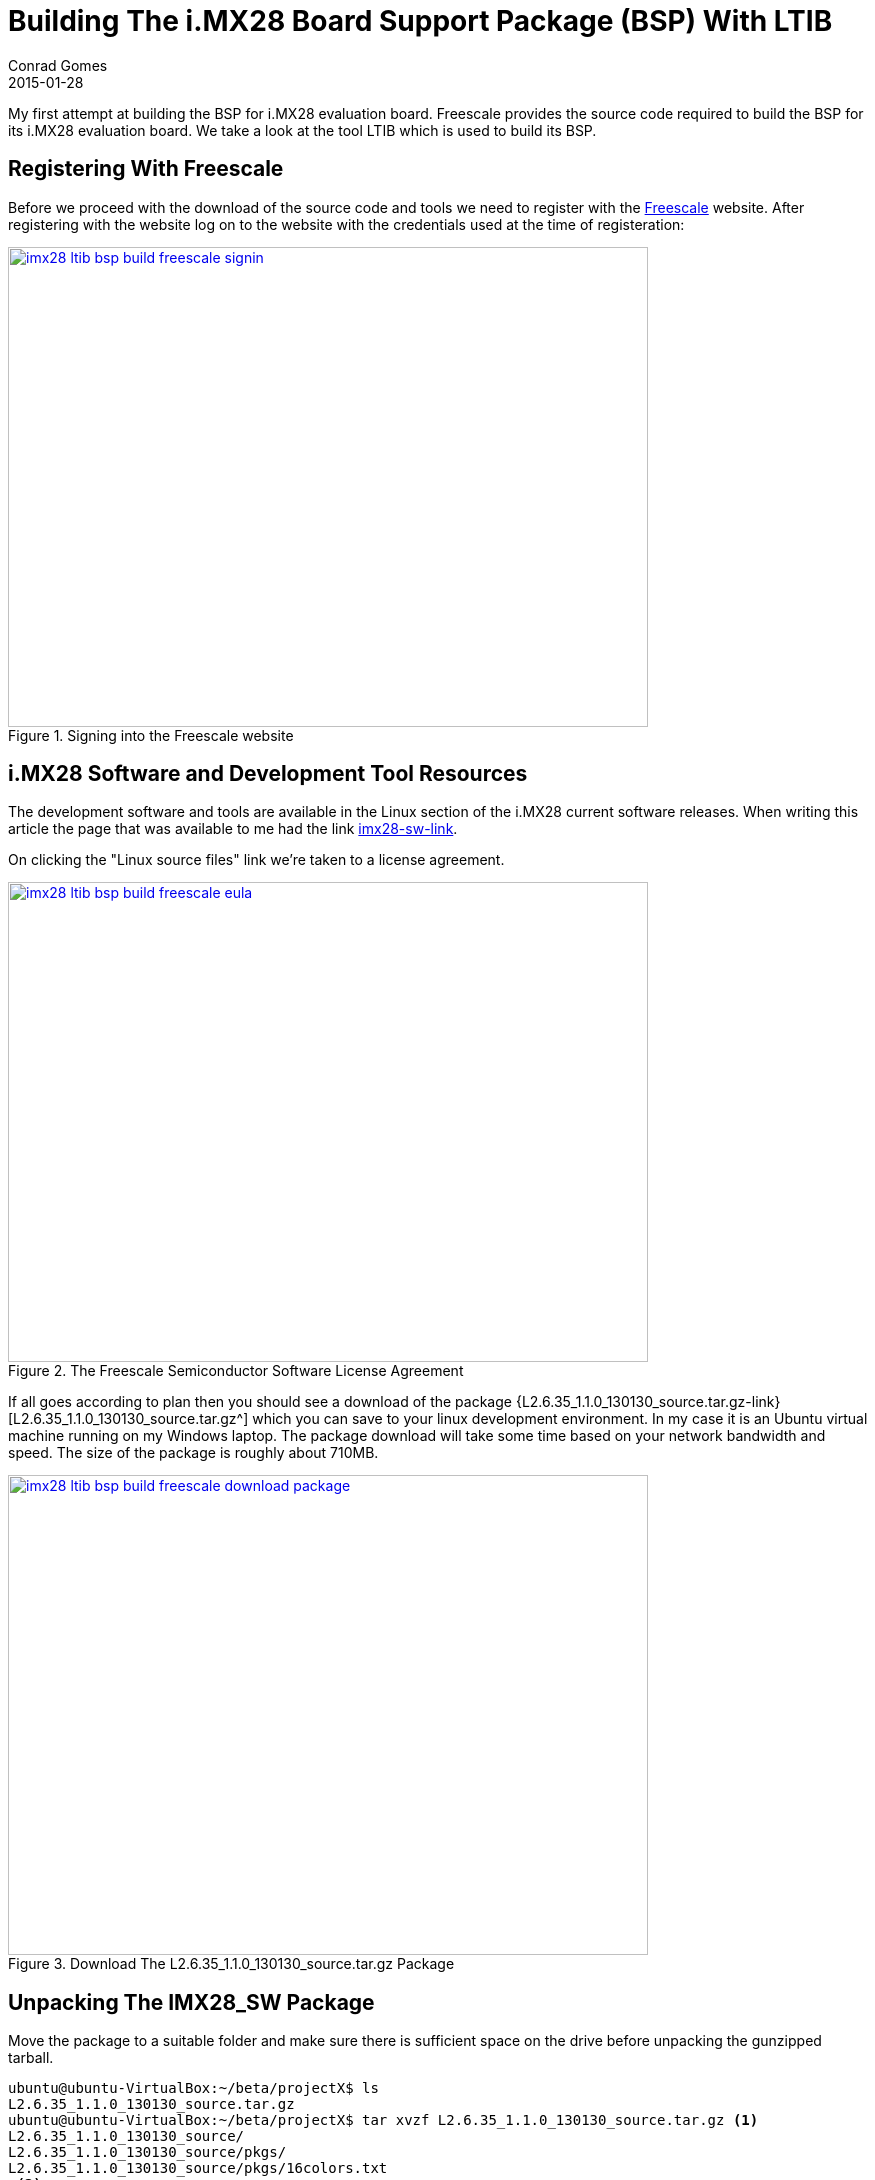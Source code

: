 =  Building The i.MX28 Board Support Package (BSP) With LTIB
Conrad Gomes
2015-01-28
:awestruct-tags: [linux, i.mx28]
:excerpt: My first attempt at building the BSP for i.MX28 evaluation board. Freescale provides the source code required to build the BSP for its i.MX28 evaluation board. We take a look at the tool LTIB which is used to build its BSP.
:awestruct-excerpt: {excerpt}
:awestruct-imagesdir: ../../../../../images
:icons: font
:freescale-link: http://www.freescale.com
:imx28-sw-link: http://www.freescale.com/webapp/sps/site/prod_summary.jsp?code=IMX28_SW
:L2.6.35_1.1.0_130130_source.tar.gz-link: https://cache.freescale.com/secured/bsps/L2.6.35_1.1.0_130130_source.tar.gz?__gda__=1422449362_604ff540ab9c9bf39462e7e943e021e3&fileExt=.gz
:ltib-intro-link: http://ltib.org/home-intro
:ltib-faq-link: http://ltib.org/documentation-LtibFaq
:ltib-ubuntu-patch-forum-link: https://community.freescale.com/docs/DOC-93454
:ltib-dead-link-installation: https://community.freescale.com/thread/308278
:importgeek-imx-ltib-common-errors-link: https://importgeek.wordpress.com/2014/08/21/imx-ltib-common-errors/

{excerpt}

== Registering With Freescale

Before we proceed with the download of the source code and tools we need to
register with the {freescale-link}[Freescale^] website. After registering
with the website log on to the website with the credentials used at the time
of registeration:

====
[[imx28-ltib-bsp-build-freescale-signin]]
.Signing into the Freescale website
image::imx28-ltib-bsp-build-freescale-signin.png[width="640", height="480", align="center", link={awestruct-imagesdir}/imx28-ltib-bsp-build-freescale-signin.png]
====

== i.MX28 Software and Development Tool Resources

The development software and tools are available in the Linux section of the
i.MX28 current software releases. When writing this article the page that
was available to me had the link {imx28-sw-link}[imx28-sw-link^].

On clicking the "Linux source files" link we're taken to a license agreement.

====
[[imx28-ltib-bsp-build-freescale-eula]]
.The Freescale Semiconductor Software License Agreement
image::imx28-ltib-bsp-build-freescale-eula.png[width="640", height="480", align="center", link={awestruct-imagesdir}/imx28-ltib-bsp-build-freescale-eula.png]
====
 
If all goes according to plan then you should see a download of the package
{L2.6.35_1.1.0_130130_source.tar.gz-link}[L2.6.35_1.1.0_130130_source.tar.gz^]
which you can save to your linux development environment. In my case it is an
Ubuntu virtual machine running on my Windows laptop. The package download will
take some time based on your network bandwidth and speed. The size of the
package is roughly about 710MB.

====
[[imx28-ltib-bsp-build-freescale-eula]]
.Download The L2.6.35_1.1.0_130130_source.tar.gz Package
image::imx28-ltib-bsp-build-freescale-download-package.png[width="640", height="480", align="center", link={awestruct-imagesdir}/imx28-ltib-bsp-build-freescale-download-package.png]
====

== Unpacking The IMX28_SW Package 

Move the package to a suitable folder and make sure there is sufficient space
on the drive before unpacking the gunzipped tarball.

[source,bash]
----
ubuntu@ubuntu-VirtualBox:~/beta/projectX$ ls
L2.6.35_1.1.0_130130_source.tar.gz
ubuntu@ubuntu-VirtualBox:~/beta/projectX$ tar xvzf L2.6.35_1.1.0_130130_source.tar.gz <1>
L2.6.35_1.1.0_130130_source/
L2.6.35_1.1.0_130130_source/pkgs/
L2.6.35_1.1.0_130130_source/pkgs/16colors.txt
.<2>
.
.
L2.6.35_1.1.0_130130_source/EULA
L2.6.35_1.1.0_130130_source/package_manifest.txt
L2.6.35_1.1.0_130130_source/redboot_201003.zip
ubuntu@ubuntu-VirtualBox:~/beta/projectX$ ls -l
total 727632
drwxrwxr-x 3 ubuntu ubuntu      4096 Jan 30  2013 L2.6.35_1.1.0_130130_source <3>
-rwxrwx--- 1 ubuntu vboxsf 744357641 Jan 20 22:55 L2.6.35_1.1.0_130130_source.tar.gz
ubuntu@ubuntu-VirtualBox:~/beta/projectX$
----
<1> Gunzip the tarball in one step
<2> Lot of files being unpacked
<3> The folder with unpacked contents is L2.6.35_1.1.0_130130_source

== Exploring And Installing The IMX28_SW Package 

The directory L2.6.35_1.1.0_130130_source contains an install script which we run.
Before proceeding with the installation it presents the EULA which must be accepted
before installation.

[source,bash]
----
ubuntu@ubuntu-VirtualBox:~/beta/projectX/L2.6.35_1.1.0_130130_source$ ls
EULA  install  ltib.tar.gz  package_manifest.txt  pkgs  redboot_201003.zip  tftp.zip
ubuntu@ubuntu-VirtualBox:~/beta/projectX/L2.6.35_1.1.0_130130_source$ ./install

You are about to install the LTIB (GNU/Linux Target Image Builder)

Before installing LTIB, you must read and accept the EULA
(End User License Agreement) which will be presented next.

Do you want to continue ? Y|n
Y     <1>

Hit enter to continue:
IMPORTANT. Read the following Freescale Software License Agreement
.
.
----
<1> Hit 'Y' to read the EULA

At this point we have to scroll and read the EULA before it prompts us with a 
declaration stating that we have read and accept the EULA, to which we reply
"yes".

[source,bash]
----
.
.
I have read and accept the EULA (yes|no):
yes
----

Next we're asked about the installation path. We can hit "Enter" to use the default
which is _/home/ubuntu/beta/projectX/L2.6.35_1.1.0_130130_source_. However it doesn't
allow us to install it there so we supply a level above the current directory i.e.
_/home/ubuntu/beta/projectX/_.

[source,bash]
----
.
.
Copying packages to /home/ubuntu/beta/projectX//ltib/pkgs

Installation complete, your ltib installation has been placed in
/home/ubuntu/beta/projectX//ltib, to complete the installation:

cd /home/ubuntu/beta/projectX//ltib
./ltib
----

The installation is completed along with a hint of the next step which is running
the Linux Target Image Builder (LTIB) tool.

== What Is LTIB?

Well LTIB is a tool which is used by Freescale to develop, build and deploy the
software i.e. bootloaders, linux kernel, applications, daemons, etc.. required to
support the board which in this case happens to be an i.MX28 board. It is uses the 
RPM way to manage software which has to be built for the target board.

It is advisable to read the Introduction and FAQ section present on the LTIB website at the following
links:

. {ltib-intro-link}[Introduction^]
. {ltib-faq-link}[FAQs^] 

== Configuring And Building LTIB

The hint given above is to configure and build LTIB. Within the configuration
various settings such as toolchain path, platform details, C library to be
used, etc can be configured.

[source,bash]
----
ubuntu@ubuntu-VirtualBox:~/beta/projectX/L2.6.35_1.1.0_130130_source$ cd /home/ubuntu/beta/projectX//ltib
ubuntu@ubuntu-VirtualBox:~/beta/projectX/ltib$ ls -l
total 184
drwxrwxrwx 2 ubuntu ubuntu   4096 Jan  8  2013 bin
drwxrwxrwx 6 ubuntu ubuntu   4096 Jan  8  2013 config
-rwxrwxrwx 1 ubuntu ubuntu  17989 Jan  8  2013 COPYING
drwxrwxrwx 3 ubuntu ubuntu   4096 Jan  8  2013 dist
drwxrwxrwx 2 ubuntu ubuntu   4096 Jan  8  2013 doc
-rwxrwxrwx 1 ubuntu ubuntu     41 Jan 30  2013 hash
-rwxrwxrwx 1 ubuntu ubuntu 106077 Jan  8  2013 ltib
drwxr-xr-x 2 ubuntu ubuntu  32768 Jan 28 06:49 pkgs
-rwxrwxrwx 1 ubuntu ubuntu    952 Jan  8  2013 README
ubuntu@ubuntu-VirtualBox:~/beta/projectX/ltib$
----

=== Problems Running LTIB

Okay there were several issues seen while trying to install _LTIB_ on my Ubuntu 
system. We'll take a look at each one as they occurred in sequence and my steps
taken to fix all of them.

WARNING: This part will vary from system to system. It depends on your system
configuration so you may face issues different to those listed here.

==== Fixing Dependency Issues

LTIB failed and cribbed on my system complaninig about missing packages as shown
below.

[source,bash]
----
ubuntu@ubuntu-VirtualBox:~/beta/projectX/ltib$ ./ltib
Don't have HTTP::Request::Common
Don't have LWP::UserAgent
Cannot test proxies, or remote file availability without both
HTTP::Request::Common and LWP::UserAgent
defined(@array) is deprecated at /home/ubuntu/beta/projectX/ltib/bin/Ltibutils.pm line 362.
        (Maybe you should just omit the defined()?)

ltib cannot be run because one or more of the host packages needed to run it
are either missing or out of date or not in ltib's standard path.  Please
install/upgrade these packages on your host.  If you have your own utilities
in non-standard paths, please add an entry into the .ltibrc file for example:

%path_std
/usr/local/bin:/usr/bin:/bin:/usr/bin/X11:/usr/X11R6/bin:/my/own/exes

Package                Minimum ver   Installed info
-------                -----------   ---------------
zlib                   0             not installed
rpm                    0             not installed
rpm-build              0             not installed
ncurses-devel          0             not installed
m4                     0             not installed
bison                  0             not installed

Died at ./ltib line 1409.
traceback:
 main::host_checks:1409
  main:554


Started: Fri Jan 30 00:53:17 2015
Ended:   Fri Jan 30 00:53:17 2015
Elapsed: 0 seconds


Build Failed

Exiting on error or interrupt
----

Using the Advanced Packaging Tool (APT) utility we are able to fix the missing
package issues. The stratedgy involves trying to identify the package
equivalent for Ubuntu using the command below.

[source,bash]
----
ubuntu@ubuntu-VirtualBox:~/beta/projectX/ltib$ sudo apt-cache search m4    <1>
----
<1> Example of searching packages related to m4 using the APT utility

And then installing the package

[source,bash]
----
ubuntu@ubuntu-VirtualBox:~/beta/projectX/ltib$ sudo apt-get install m4    <1>
----
<1> Example of installing m4 using the APT utility

The _ltib_ utility can be executed again to see if the package errors reduce
with each successful installation. Documentation of installation of the missing
packages proceeds in the subsections below. They can be avoided if the same
problems do not exist.

===== Installing _m4_

Installation of _m4_ proceeded with no problems

[source,bash]
----
ubuntu@ubuntu-VirtualBox:~/beta/projectX/ltib$ sudo apt-get install m4     <1>
Reading package lists... Done
Building dependency tree
Reading state information... Done
.
.
.
Need to get 206 kB of archives.
After this operation, 390 kB of additional disk space will be used.
Do you want to continue? [Y/n] Y    <2>
.
.
.
Processing triggers for libc-bin (2.19-0ubuntu6.5) ...
----
<1> Command to install m4
<2> User input confirming installation

===== Installing _rpm_

Installation of _rpm_ proceeded with no problems

[source,bash]
----
ubuntu@ubuntu-VirtualBox:~/beta/projectX/ltib$ sudo apt-get install rpm    <1>
[sudo] password for ubuntu:
Reading package lists... Done
Building dependency tree
Reading state information... Done
.
.
.
Do you want to continue? [Y/n] Y    <2>
.
.
.
Processing triggers for libc-bin (2.19-0ubuntu6.5) ...
----
<1> Command to install rpm
<2> User input confirming installation

===== Installing _bison_

Installation of _bison_ proceeded with no problems

[source,bash]
----
ubuntu@ubuntu-VirtualBox:~/beta/projectX/ltib$ sudo apt-get install bison     <1>
Reading package lists... Done
Building dependency tree
Reading state information... Done
.
.
.
Do you want to continue? [Y/n] Y
Get:1 http://us.archive.ubuntu.com/ubuntu/ trusty/main libbison-dev i386 2:3.0.2.dfsg-2 [338 kB]
.
.
.
update-alternatives: using /usr/bin/bison.yacc to provide /usr/bin/yacc (yacc) in auto mode
----
<1> Command to install bison
<2> User input confirming installation

===== Installing _ncurses-devel_

Installation of _ncurses-devel_ proceeded with no problems after locating the
correct package name as _libncurses5-dev_.

[source,bash]
----
ubuntu@ubuntu-VirtualBox:~/beta/projectX/ltib$ sudo apt-get install libncurses5-dev    <1>
Reading package lists... Done
Building dependency tree
Reading state information... Done
.
.
.
Do you want to continue? [Y/n] Y    <2>
.
.
.
Setting up libncurses5-dev:i386 (5.9+20140118-1ubuntu1) ...
----
<1> Command to install bison
<2> User input confirming installation

===== Installing _zlib_

Installation of _zlib_ was not straightforward after several attempts to install
packages like _zlibc_ & _zlib-bin_ LTIB was still failing and cribbing saying
the package was missing from the system. 

Aparently all the dependencies are stored in the file _./bin/Ltibutils.pm_. So
on greping the file for zlib we get the paths which are searched for in order to
look for the zlib package.

[source,bash]
----
ubuntu@ubuntu-VirtualBox:~/beta/projectX/ltib$ grep -A 4 -B 2 zlib ./bin/Ltibutils.pm     <1>
                        `makeinfo --version 2>/dev/null`;
                    },
    zlib         => sub { my @f = (glob('/usr/lib/libz.so*'),
                                   glob('/lib/libz.so*'),
                                   glob('/lib64/libz.so*'),
                                   glob('/usr/lib/i386-linux-gnu/libz.so*'),
                                   glob('/usr/lib32/libz.so*'),
                                   glob('/usr/lib/x86_64-linux-gnu/libz.so*') ); @f > 1 ? 1 : 0 },
    'zlib-devel' => sub { -f '/usr/include/zlib.h' },
};

sub get_ver
{
----
<1> Greping 4 lines after(-A 4) and 2 lines before(-B 2) for zlib in the file Ltibutils.pm

After doing going through some basic perl sites it was decided to print the
value of array _@f_ which was being used in the _get_ver_ function exposed
by Ltibutils.pm. The following was the change done:

[source,bash]
----
ubuntu@ubuntu-VirtualBox:~/beta/projectX/ltib$ grep -A 4 -B 2 zlib ./bin/Ltibutils.pm
                        `makeinfo --version 2>/dev/null`;
                    },
    zlib         => sub { my @f = (glob('/usr/lib/libz.so*'),
                                   glob('/lib/libz.so*'),
                                   glob('/lib64/libz.so*'),
                                   glob('/usr/lib/i386-linux-gnu/libz.so*'),
                                   glob('/usr/lib32/libz.so*'),
                                   glob('/usr/lib/x86_64-linux-gnu/libz.so*') );print "Value of list = @f\n"; @f > 1 ? 1 : 0 },  <2>
    'zlib-devel' => sub { -f '/usr/include/zlib.h' },
};

sub get_ver
{
----
<1> Greping 4 lines after(-A 4) and 2 lines before(-B 2) for zlib in the file Ltibutils.pm
<2> _print "Value of list = @f\n";_ is added

Additionally we run _ltib_ with verbose option _--verbose_ to see if we can
get any more details that can help us debug the dependency issue. This time after
we execute the _ltib_ script we get the details below:

[source,bash]
----
ubuntu@ubuntu-VirtualBox:~/beta/projectX/ltib$ ./ltib --verbose
Don't have HTTP::Request::Common
Don't have LWP::UserAgent
.
.
.
pkg=gcc-c++, min=2.96, got: 4.8.2,
ref=4, min=2
pkg=sudo, min=0, got: 1.8.9,
ref=1, min=0
Value of list = /usr/lib/i386-linux-gnu/libz.so    <1>
pkg=zlib, min=0, got: -1, not installed            <2>
pkg=zlib-devel, min=0, got: 0,
ref=0, min=0
pkg=rpm, min=0, got: 4.0.4,
ref=4, min=0
.
.
.
pkg=rpm-build, min=0, got: 4.0.4,
ref=4, min=0
.
.
.
Build Failed

Exiting on error or interrupt
ubuntu@ubuntu-VirtualBox:~/beta/project
----
<1> This is the value of _@f_ which implies that our zlib library is /usr/lib/i386-linux-gnu/libz.so
<2> This print indicates that the version obtained is -1 and hence it is forced to mark _zlib_ as not installed

The flow of calls is:

. _check_basic_deps_ in _ltib_ iterates through _$pkg_ to find each version with _get_ver_
. _get_ver_ is defined in _bin/Ltibutils.pm_ and has a series of checks for the version
.. If the $pkg is not defined in the predefined _app_checks_ it issues a
'$pkg --version 2>/dev/null' to get the package version information
.. If the $pkg is defined as 'CODE' it executes the pkg as a function call
.. Lastly it executes the value of `$app_checks->{$pkg}`
.. If _$__ is not set to anything then -1 is returned as the version

Finally after understanding the mapping of _app_checks_ for zlib it looked as
though the expression _@f > 1 ? 1 : 0 _ was evaluating to 1 instead of 2. And
this was because only one path was valid from the list of paths i.e.
_/usr/lib/i386-linux-gnu/libz.so_. This is a softlink to the path
_/lib/i386-linux-gnu/libz.so.1.2.8_ so we add that to the list of options
available. This change is similar to  With this change the zlib dependency is
detected and the file now looks like this:

[source,bash]
----
buntu@ubuntu-VirtualBox:~/beta/projectX/ltib$ grep -A 4 -B 2 zlib ./bin/Ltibutils.pm
                        `makeinfo --version 2>/dev/null`;
                    },
    zlib         => sub { my @f = (glob('/usr/lib/libz.so*'),
                                   glob('/lib/libz.so*'),
                                   glob('/lib64/libz.so*'),
                                   glob('/lib/i386-linux-gnu/libz.so*'),   <1>
                                   glob('/usr/lib/i386-linux-gnu/libz.so*'),  <2>
                                   glob('/usr/lib32/libz.so*'),
                                   glob('/usr/lib/x86_64-linux-gnu/libz.so*') );print "Value of list = @f\n"; @f > 1 ? 1 : 0 },
    'zlib-devel' => sub { -f '/usr/include/zlib.h' },
};

sub get_ver
{
----
<1> This is the new path added in _bin/Ltibutils.pm_
<2> This is the original path which is detected in the system. The above path is the actual file to this soft link.

We revert all changes except the fix to the original script files i.e.
_print "Value of list = @f\n";_ which was added for debugging and is not
required now.


==== Setting _sudo_ Permissions For _rpm_

The next issue was because of a test done by _ltib_ to check if there are
_sudo_ permissions for _rpm_. 

[source,bash]
----
ubuntu@ubuntu-VirtualBox:~/beta/projectX/ltib$ ./ltib
Don't have HTTP::Request::Common
.
.
.
Don't have LWP::UserAgent

I ran the command: sudo -S -l which returned:      <1>

[sudo] password for ubuntu: Sorry, try again.
[sudo] password for ubuntu: Sorry, try again.
[sudo] password for ubuntu: Sorry, try again.
sudo: 3 incorrect password attempts

This means you don't have sudo permission to execute rpm commands as root           <2>
without a password.  This is needed for this build script to operate correctly.

To configure this, as root using the command "/usr/sbin/visudo",     <3>
and add the following line in the User privilege section:

ubuntu ALL = NOPASSWD: /usr/bin/rpm, /opt/freescale/ltib/usr/bin/rpm
.
.
.
----
<1> _ltib_ explaining what is run to test for _sudo_ priviledges
<2> Explaning what is wrong in the system
<3> Potential fix

We can execute "/usr/sbin/visudo" as indicated or "sudo vim /etc/sudoers" is also
fine.

==== Installing The Host Support Packages

After fixing the sudo issue we run _ltib_ yet again to find a new problem as
shown below:

[source,bash]
----
ubuntu@ubuntu-VirtualBox:~/beta/projectX/ltib$ ./ltib
Don't have HTTP::Request::Common
Don't have LWP::UserAgent
Cannot test proxies, or remote file availability without both
HTTP::Request::Common and LWP::UserAgent
defined(@array) is deprecated at /home/ubuntu/beta/projectX/ltib/bin/Ltibutils.pm line 362.
        (Maybe you should just omit the defined()?)

Installing host support packages.

This only needs to be done once per host, but may take up to
an hour to complete ...

If an error occurs, a log file with the full output may be found in:
/home/ubuntu/beta/projectX/ltib/host_config.log

Exiting on error or interrupt                                                    <1>
Please see >> /home/ubuntu/beta/projectX/ltib/host_config.log for details
----
<1> Exited on error

Opening the _/home/ubuntu/beta/projectX/ltib/host_config.log_ file we see that there
is some trouble building the _lkc_ packge:

[source,bash]
----
ubuntu@ubuntu-VirtualBox:~/beta/projectX/ltib$ tail /home/ubuntu/beta/projectX/ltib/host_config.log

Started: Tue Feb  3 04:13:25 2015
Ended:   Tue Feb  3 04:13:29 2015
Elapsed: 4 seconds

These packages failed to build:
lkc

Build Failed
----

==== Searching For A Simpler Installation 

Aparently most of the problems seen are due to the newer version of Ubuntu of
my system. When going through the Freescale forums for similar problems a 
solution was provided in the form of a patch at
{ltib-ubuntu-patch-forum-link}[{ltib-ubuntu-patch-forum-link}^].

The temporary fix to find zlib as a dependency was removed and the patch was
installed using the steps highlighted in the forum.

===== Unpacking The Patch

The patch file has to be copied to the ltib directory and untarred there.

[source,bash]
----
ubuntu@ubuntu-VirtualBox:~/beta/projectX/ltib$ ls
bin  config  COPYING  dist  doc  hash  host_config.log  ltib  README  tmp  ubuntu-ltib-patch.tgz      <1>
ubuntu@ubuntu-VirtualBox:~/beta/projectX/ltib$ tar xvzf ubuntu-ltib-patch.tgz       <2>
ubuntu-ltib-patch/
ubuntu-ltib-patch/zlib.patch
ubuntu-ltib-patch/sparse-0.4-fixlabel.patch
ubuntu-ltib-patch/lkc-1.4-lib.patch
ubuntu-ltib-patch/mux_server.spec
ubuntu-ltib-patch/sparse-0.4-fixlabel.patch.md5
ubuntu-ltib-patch/install-patches.sh
ubuntu-ltib-patch/lkc.spec
ubuntu-ltib-patch/sparse.spec
ubuntu-ltib-patch/lkc-1.4-lib.patch.md5
----
<1> List of files in the _ltib_ directory. _ubuntu-ltib-patch.tgz_ is the new addition.
<2> Untarring the package.

===== Install The Patches

Go to the extracted directory and run _install-patches.sh_ with the full path
of the _ltib_ directory to install the patches.

[source,bash]
----
ubuntu@ubuntu-VirtualBox:~/beta/projectX/ltib$ cd ubuntu-ltib-patch/
ubuntu@ubuntu-VirtualBox:~/beta/projectX/ltib/ubuntu-ltib-patch$ ./install-patches.sh /home/ubuntu/beta/projectX/ltib/
cp lkc-1.4-lib.patch /opt/freescale/pkgs
cp lkc-1.4-lib.patch.md5 /opt/freescale/pkgs
cp sparse-0.4-fixlabel.patch /opt/freescale/pkgs
cp sparse-0.4-fixlabel.patch.md5 /opt/freescale/pkgs
Patching Spec Files
Done
patching file bin/Ltibutils.pm
----

After running the _ltib_ script we were able to see the path added to the _bin/Ltibutils.pm_
file.

[source,bash]
----
ubuntu@ubuntu-VirtualBox:~/beta/projectX/ltib$ grep -A 4 -B 2 zlib ./bin/Ltibutils.pm
                        `makeinfo --version 2>/dev/null`;
                    },
    zlib         => sub { my @f = (glob('/usr/lib/libz.so*'),
                                   glob('/lib/libz.so*'),
                                   glob('/lib/i386-linux-gnu/libz.so*'),
                                   glob('/lib64/libz.so*'),
                                   glob('/usr/lib/i386-linux-gnu/libz.so*'),
                                   glob('/usr/lib32/libz.so*'),
                                   glob('/usr/lib/x86_64-linux-gnu/libz.so*') ); @f > 1 ? 1 : 0 },
    'zlib-devel' => sub { -f '/usr/include/zlib.h' },
};

sub get_ver
{
----

We see a new set of _wget_ errors this time and after searching the forums
we get help in this post about dead links in  LTIB installation.
{ltib-dead-link-installation}[{ltib-dead-link-installation}^].

== Trying By Patching Earlier On

LTIB doesn't work without the patch from Freescale especially if you are using
a newer Ubuntu system which is greater than Ubuntu 9.0. Not sure about the next
steps we put this attempt to rest and retry with another attempt by applying
the patch earlier on rather than later as a logical progression of the installation.

Sometimes it's good to erase the board and start with a fresh perspective.

=== Cleaning Up The Old Installation

We clean up the folders created when we install and configure the LTIB package:

[source,bash]
----
ubuntu@ubuntu-VirtualBox:~/beta/projectX$ rm -Rf ltib/
ubuntu@ubuntu-VirtualBox:~/beta/projectX$ sudo rm -Rf /opt/freescale
----

=== Repeat The Installaion

As mentioned in section <<Exploring And Installing The IMX28_SW Package>>
repeat all the installation steps outlined in that session until you get
the fresh ltib folder created at _/home/ubuntu/beta/projectX/ltib_.

[source,bash]
----
ubuntu@ubuntu-VirtualBox:~/beta/projectX/L2.6.35_1.1.0_130130_source$ ls
EULA  install  ltib.tar.gz  package_manifest.txt  pkgs  redboot_201003.zip  tftp.zip
ubuntu@ubuntu-VirtualBox:~/beta/projectX/L2.6.35_1.1.0_130130_source$ ./install
.
.
----

=== Apply The Ubuntu Patch

As mentioned in the <<Unpacking The Patch>> and <<Install The Patches>> sections
patch the fresh ltib folder again. 

[source,bash]
----
ubuntu@ubuntu-VirtualBox:~/beta/projectX/ltib$ tar xvzf ubuntu-ltib-patch.tgz
ubuntu-ltib-patch/
ubuntu-ltib-patch/zlib.patch
ubuntu-ltib-patch/sparse-0.4-fixlabel.patch
ubuntu-ltib-patch/lkc-1.4-lib.patch
ubuntu-ltib-patch/mux_server.spec
ubuntu-ltib-patch/sparse-0.4-fixlabel.patch.md5
ubuntu-ltib-patch/install-patches.sh
ubuntu-ltib-patch/lkc.spec
ubuntu-ltib-patch/sparse.spec
ubuntu-ltib-patch/lkc-1.4-lib.patch.md5
ubuntu@ubuntu-VirtualBox:~/beta/projectX/ltib$ 
ubuntu@ubuntu-VirtualBox:~/beta/projectX/ltib$ 
ubuntu@ubuntu-VirtualBox:~/beta/projectX/ltib$ 
ubuntu@ubuntu-VirtualBox:~/beta/projectX/ltib$ cd ubuntu-ltib-patch/
ubuntu@ubuntu-VirtualBox:~/beta/projectX/ltib/ubuntu-ltib-patch$ ./install-patches.sh /home/ubuntu/beta/projectX/ltib/
cp lkc-1.4-lib.patch /opt/freescale/pkgs
cp lkc-1.4-lib.patch.md5 /opt/freescale/pkgs
cp sparse-0.4-fixlabel.patch /opt/freescale/pkgs
cp sparse-0.4-fixlabel.patch.md5 /opt/freescale/pkgs
Patching Spec Files
Done
patching file bin/Ltibutils.pm
----

=== Repeat The Configuration and Build

Again we try to configure and build _LTIB_ with the same command

[source,bash]
----
ubuntu@ubuntu-VirtualBox:~/beta/projectX/ltib$ ./ltib          <1>
Don't have HTTP::Request::Common
Don't have LWP::UserAgent
Cannot test proxies, or remote file availability without both
HTTP::Request::Common and LWP::UserAgent
defined(@array) is deprecated at /home/ubuntu/beta/projectX/ltib/bin/Ltibutils.pm line 362.
        (Maybe you should just omit the defined()?)

Installing host support packages.

This only needs to be done once per host, but may take up to
an hour to complete ...

If an error occurs, a log file with the full output may be found in:
/home/ubuntu/beta/projectX/ltib/host_config.log

[sudo] password for ubuntu:                  <2>
Exiting on error or interrupt
Please see >> /home/ubuntu/beta/projectX/ltib/host_config.log for details
----
<1> Execute the _ltib_ command to being the configuration and build
<1> Enter the login password for sudo

Ok after a while it looks like there's a different type of error that is thrown.
After opening the _host_config.log_ we see the following type of error related
to missing _lzo/lzo1x.h_.

[source,bash]
----
ubuntu@ubuntu-VirtualBox:~/beta/projectX/ltib$ tail -n 30 /home/ubuntu/beta/projectX/ltib/host_config.log
  CC      compr_lzo.o
compr_lzo.c:31:23: fatal error: lzo/lzo1x.h: No such file or directory
 #include <lzo/lzo1x.h>
                       ^
compilation terminated.
make: *** [/opt/freescale/ltib/usr/src/rpm/BUILD/mtd-utils/compr_lzo.o] Error 1
error: Bad exit status from /home/ubuntu/beta/projectX/ltib/tmp/rpm-tmp.80059 (%build)


RPM build errors:
    Bad exit status from /home/ubuntu/beta/projectX/ltib/tmp/rpm-tmp.80059 (%build)
Build time for mtd-utils: 6 seconds

Failed building mtd-utils
Died at ./ltib line 1392.
traceback:
 main::build_host_rpms:1392
  main::host_checks:1447
   main:554


Started: Thu Feb  5 05:36:42 2015
Ended:   Thu Feb  5 05:46:54 2015
Elapsed: 612 seconds

These packages failed to build:
mtd-utils

Build Failed
----

Ok so we're missing some package in our system. Let's try using APT again.

[source,bash]
----
ubuntu@ubuntu-VirtualBox:~/beta/projectX/ltib$ sudo apt-cache search "lzo"    <1>
file-roller - archive manager for GNOME
liblzo2-2 - data compression library
liblzo2-dev - data compression library (development files)
lrzip - compression program with a very high compression ratio
lzop - fast compression program
patool - command line archive file manager
python-lzo - Python bindings for the LZO data compression library
zope-debhelper - debhelper script for zope packaging
ubuntu@ubuntu-VirtualBox:~/beta/projectX/ltib$ sudo apt-cache search "liblzo2-dev"
liblzo2-dev - data compression library (development files)
----
<1> Example of searching packages related to lzo using the APT utility
<2> Looks like a good candidate since header file is missing and it is a development package

Installing the package liblzo2-dev

[source,bash]
----
ubuntu@ubuntu-VirtualBox:~/beta/projectX/ltib$ sudo apt-get install liblzo2-dev
Reading package lists... Done
Building dependency tree
Reading state information... Done
.
.
.
Unpacking liblzo2-dev:i386 (2.06-1.2ubuntu1.1) ...
Setting up liblzo2-dev:i386 (2.06-1.2ubuntu1.1) ...
----
<1> Installation of liblzo2-dev

Running _ltib_ again we get an error almost immediately. Again we open the
_/home/ubuntu/beta/projectX/ltib/host_config.log_ file and see that the build stopped
with a message as shown below:


[source,bash]
----
Processing: u-boot-tools
==========================

Processing: mtd-utils
=======================
Build path taken because: directory build, no prebuilt rpm,

Cowardly refusing to clobber existing directory:            <1>
 /opt/freescale/ltib/usr/src/rpm/BUILD/mtd-utils
Remove this by hand if you really want to rebuild this package from scratch

Died at ./ltib line 1392.
traceback:
 main::build_host_rpms:1392
  main::host_checks:1447
   main:554
----
<1> Reason why _ltib_ fails

Let's do as it says and try again.

[source,bash]
----
ubuntu@ubuntu-VirtualBox:~/beta/projectX/ltib$ sudo rm -Rf /opt/freescale/ltib/usr/src/rpm/BUILD/mtd-utils
ubuntu@ubuntu-VirtualBox:~/beta/projectX/ltib$ ./ltib
----

It fails again. After opening the _host_config.log_ we see the following type of error related
to missing _uuid/uuid.h_. 

[source,bash]
----
.
.
  LD      jffs2reader
  CC      mkfs.ubifs/mkfs.ubifs.o
In file included from mkfs.ubifs/mkfs.ubifs.c:25:0:
mkfs.ubifs/mkfs.ubifs.h:48:23: fatal error: uuid/uuid.h: No such file or directory
 #include <uuid/uuid.h>
                       ^
.
.
----
Ok so we're missing another package in our system. Let's try using APT again.

[source,bash]
----
ubuntu@ubuntu-VirtualBox:~/beta/projectX/ltib$ sudo apt-cache search uuid   <1>
.
.
libuuid1 - Universally Unique ID library
postgresql-contrib-9.3 - additional facilities for PostgreSQL
uuid-dev - universally unique id library - headers and static libraries    <1>
uuid-runtime - runtime components for the Universally Unique ID library
uuidcdef - Universally Unique Identifier (UUID) generator
.
.
ubuntu@ubuntu-VirtualBox:~/beta/projectX/ltib$ sudo apt-get install uuid-dev     <2>
Reading package lists... Done
Building dependency tree
Reading state information... Done
The following NEW packages will be installed:
  uuid-dev
.
.
Setting up uuid-dev (2.20.1-5.1ubuntu20.3) ...
ubuntu@ubuntu-VirtualBox:~/beta/projectX/ltib$ sudo rm -Rf /opt/freescale/ltib/usr/src/rpm/BUILD/mtd-utils
----
<1> Looks like a good candidate as header files are missing
<2> Installing the package
<3> Removing mtd-utils as it won't build because of the previous error


It fails again. After opening the _host_config.log_ we see the following type of error related
to missing _/usr/include/sys/types.h_. This is different from the previous errors. It looks
like some system header file is not in place where it should be. After searching a bit on Google
this blog entry gives us clues as to how to fix these errors
{importgeek-imx-ltib-common-errors-link}[{importgeek-imx-ltib-common-errors-link}^]

It looks like the _types.h_ file is in _/usr/incude/i386-linux-gnu/sys_ so we create a softlink as
shown below to solve this issue:

[source,bash]
----
ubuntu@ubuntu-VirtualBox:~/beta/projectX/ltib$ vim /home/ubuntu/beta/projectX/ltib/host_config.log
ubuntu@ubuntu-VirtualBox:~/beta/projectX/ltib$ cd /usr/include/
ubuntu@ubuntu-VirtualBox:/usr/include$ sudo ln -s i386-linux-gnu/sys sys
ubuntu@ubuntu-VirtualBox:/usr/include$ cd -
/home/ubuntu/beta/projectX/ltib
ubuntu@ubuntu-VirtualBox:~/beta/projectX/ltib$
----

It fails again. Opening up the _host_config.log_ file we see the error as follows:

[source,bash]
----
.
.
gcc AESKey.o Blob.o crc.o DataSource.o DataTarget.o ELFSourceFile.o EncoreBootImage.o EvalContext.o GHSSecInfo.o GlobMatcher.o HexValues.o Logging.o Operation.o OptionDictionary.o options.o OutputSection.o Random.o RijndaelCBCMAC.o rijndael.o SHA1.o SourceFile.o SRecordSourceFile.o stdafx.o StELFFile.o StExecutableImage.o StSRecordFile.o Value.o Version.o format_string.o ExcludesListMatcher.o SearchPath.o DataSourceImager.o IVTDataSource.o BootImageGenerator.o ConversionController.o ElftosbAST.o elftosb.o elftosb_lexer.o ElftosbLexer.o elftosb_parser.tab.o EncoreBootImageGenerator.o -lstdc++ -o elftosb
/usr/bin/ld: ElftosbAST.o: undefined reference to symbol 'powf@@GLIBC_2.0'       <1>
//lib/i386-linux-gnu/libm.so.6: error adding symbols: DSO missing from command line
collect2: error: ld returned 1 exit status
make[1]: *** [elftosb] Error 1
make[1]: Leaving directory `/opt/freescale/ltib/usr/src/rpm/BUILD/elftosb-2.6.35.3-1.1.0/bld/linux'
make: *** [all] Error 2
error: Bad exit status from /home/ubuntu/beta/projectX/ltib/tmp/rpm-tmp.5414 (%build)
.
.
----
<1> Exact error is an unknown reference to symbol 'powf@@GLIBC_2.0'

This error is covered in the same blog link given above so we follow the instructions

[source,bash]
----
ubuntu@ubuntu-VirtualBox:~/beta/projectX/ltib$ cp /opt/freescale/pkgs/elftosb-2.6.35.3-1.1.0.tar.gz ~/beta/projectX/.      <1>
ubuntu@ubuntu-VirtualBox:~/beta/projectX/ltib$ cd ~/beta/projectX/
ubuntu@ubuntu-VirtualBox:~/beta/projectX$ ls
elftosb-2.6.35.3-1.1.0.tar.gz  L2.6.35_1.1.0_130130_source  L2.6.35_1.1.0_130130_source.tar.gz  ltib
ubuntu@ubuntu-VirtualBox:~/beta/projectX$ tar xvzf elftosb-2.6.35.3-1.1.0.tar.gz       <2>
elftosb-2.6.35.3-1.1.0/
elftosb-2.6.35.3-1.1.0/COPYING
elftosb-2.6.35.3-1.1.0/ReadMe.txt
elftosb-2.6.35.3-1.1.0/bdfiles/
elftosb-2.6.35.3-1.1.0/bdfiles/basic_test_cmd.e
.
.
ubuntu@ubuntu-VirtualBox:~/beta/projectX$ cd elftosb-2.6.35.3-1.1.0/
ubuntu@ubuntu-VirtualBox:~/beta/projectX/elftosb-2.6.35.3-1.1.0$ ls     <3>
bdfiles  COPYING   elftosb.ccscc  elftosb.sln  elftosb.xcodeproj  keygen    makefile.rules  sbtool    test_elftosb.bat  test_files
common   elftosb2  elftosb.ncb    elftosb.suo  encryptgpk         makefile  ReadMe.txt      stdafx.h  test_elftosb.sh   winsupport
ubuntu@ubuntu-VirtualBox:~/beta/projectX/elftosb-2.6.35.3-1.1.0$
ubuntu@ubuntu-VirtualBox:~/beta/projectX/elftosb-2.6.35.3-1.1.0$ vim makefile.rules       <4>
----
<1> Copy elftosb-2.6.35.3-1.1.0.tar.gz from the pkgs directory to a temporary location
<2> Unpack the compressed tarball
<3> List the contents in elftosb-2.6.35.3-1.1.0 after unpacking
<4> Edit the makefile.rules

The makefile requires adding the maths library to the LIBS path

[source,makefile]
----
.
.
.
OBJ_FILES_KEYGEN =         \
   ${OBJ_FILES_COMMON} \
   keygen.o


LIBS =     -lstdc++ -lm       <1>


ifeq ("${UNAMES}", "Linux")
EXEC_FILE_ELFTOSB2 = elftosb
EXEC_FILE_SBTOOL = sbtool
.
.
.
----
<1> -lm is added to LIBS

Now repack the tarball, overwrite the orignal tarball, remove the build folder and run _ltib_ again

[source,bash]
----
ubuntu@ubuntu-VirtualBox:~/beta/projectX/elftosb-2.6.35.3-1.1.0$ cd ..
ubuntu@ubuntu-VirtualBox:~/beta/projectX$ tar cvzf elftosb-2.6.35.3-1.1.0.tar.gz elftosb-2.6.35.3-1.1.0/       <1>
ubuntu@ubuntu-VirtualBox:~/beta/projectX$ cp elftosb-2.6.35.3-1.1.0.tar.gz /opt/freescale/pkgs/elftosb-2.6.35.3-1.1.0.tar.gz        <2>
ubuntu@ubuntu-VirtualBox:~/beta/projectX$ sudo rm -Rf /opt/freescale/ltib/usr/src/rpm/BUILD/elftosb-2.6.35.3-1.1.0      <3>
ubuntu@ubuntu-VirtualBox:~/beta/projectX$ cd ltib
ubuntu@ubuntu-VirtualBox:~/beta/projectX/ltib$ ./ltib    <4>
----
<1> Repacking elftosb-2.6.35.3-1.1.0/ into elftosb-2.6.35.3-1.1.0.tar.gz
<2> Overwriting the original /opt/freescale/pkgs/elftosb-2.6.35.3-1.1.0.tar.gz package
<3> Removing the previous /opt/freescale/ltib/usr/src/rpm/BUILD/elftosb-2.6.35.3-1.1.0 build directory
<4> Trying to build again




